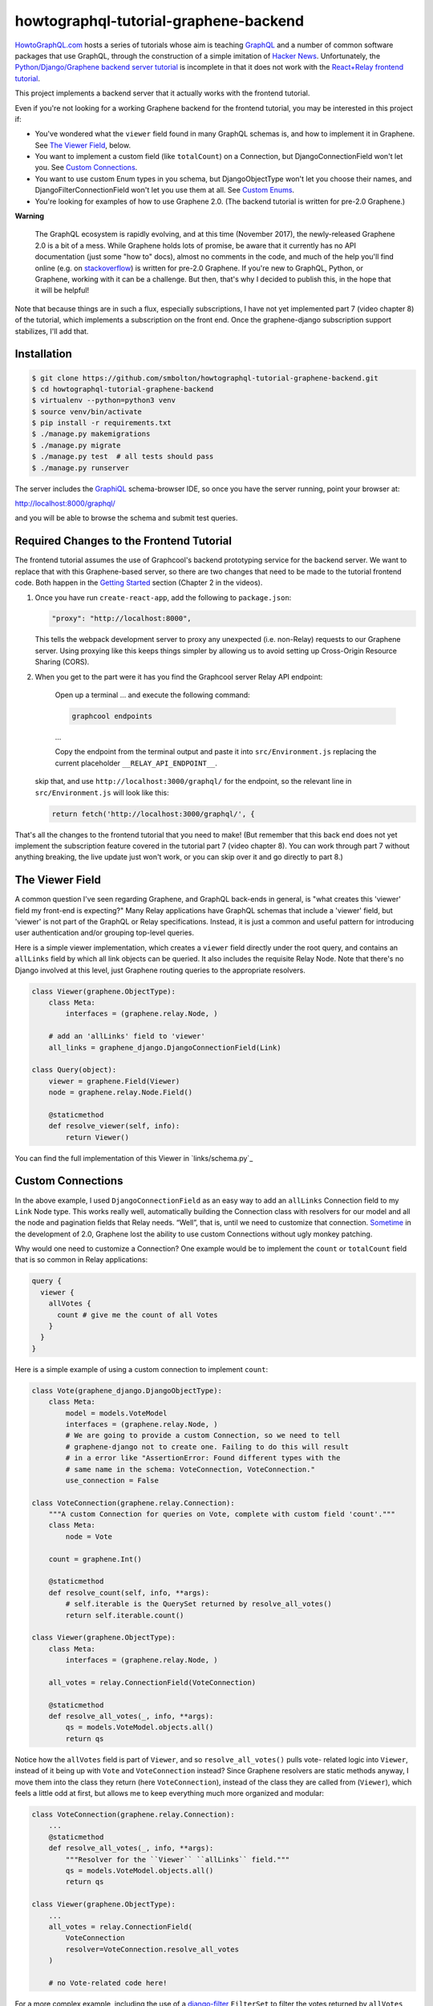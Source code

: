 ++++++++++++++++++++++++++++++++++++++
howtographql-tutorial-graphene-backend
++++++++++++++++++++++++++++++++++++++

|license| |build|

.. |license| image:: https://img.shields.io/badge/License-MIT-yellow.svg
   :target: https://en.wikipedia.org/wiki/MIT_License
   :alt: MIT Licensed

.. |build| image:: https://travis-ci.org/smbolton/howtographql-tutorial-graphene-backend.svg?branch=master
   :target: https://travis-ci.org/smbolton/howtographql-tutorial-graphene-backend
   :alt: Documentation Status

HowtoGraphQL.com_ hosts a series of tutorials whose aim is teaching GraphQL_ and a number of
common software packages that use GraphQL, through the construction of a simple imitation of
`Hacker News`_. Unfortunately, the `Python/Django/Graphene backend server tutorial`_ is incomplete
in that it does not work with the `React+Relay frontend tutorial`_.

.. _HowtoGraphQL.com: https://www.howtographql.com/
.. _GraphQL: http://graphql.org/
.. _Hacker News: https://news.ycombinator.com/
.. _Python/Django/Graphene backend server tutorial: https://www.howtographql.com/graphql-python/0-introduction/
.. _React+Relay frontend tutorial: https://www.howtographql.com/react-relay/0-introduction/

This project implements a backend server that it actually works with the frontend tutorial.

Even if you're not looking for a working Graphene backend for the frontend tutorial, you may be
interested in this project if:

* You've wondered what the ``viewer`` field found in many GraphQL schemas is, and how to implement
  it in Graphene. See `The Viewer Field`_, below.

* You want to implement a custom field (like ``totalCount``) on a Connection, but
  DjangoConnectionField won't let you. See `Custom Connections`_.

* You want to use custom Enum types in you schema, but DjangoObjectType won't let you choose their
  names, and DjangoFilterConnectionField won't let you use them at all. See `Custom Enums`_.

* You're looking for examples of how to use Graphene 2.0. (The backend tutorial is written for
  pre-2.0 Graphene.)

**Warning**

   The GraphQL ecosystem is rapidly evolving, and at this time (November 2017), the newly-released
   Graphene 2.0 is a bit of a mess. While Graphene holds lots of promise, be aware that it currently
   has no API documentation (just some "how to" docs), almost no comments in the code, and much of
   the help you'll find online (e.g. on stackoverflow_) is written for pre-2.0 Graphene. If you're
   new to GraphQL, Python, or Graphene, working with it can be a challenge. But then, that's why I
   decided to publish this, in the hope that it will be helpful!

.. _stackoverflow: https://stackoverflow.com/questions/tagged/graphene-python

Note that because things are in such a flux, especially subscriptions, I have not yet implemented
part 7 (video chapter 8) of the tutorial, which implements a subscription on the front end. Once
the graphene-django subscription support stabilizes, I'll add that.

Installation
============

.. code:: shell

   $ git clone https://github.com/smbolton/howtographql-tutorial-graphene-backend.git
   $ cd howtographql-tutorial-graphene-backend
   $ virtualenv --python=python3 venv
   $ source venv/bin/activate
   $ pip install -r requirements.txt
   $ ./manage.py makemigrations
   $ ./manage.py migrate
   $ ./manage.py test  # all tests should pass
   $ ./manage.py runserver

The server includes the GraphiQL_ schema-browser IDE, so once you have the server running, point
your browser at:

http://localhost:8000/graphql/

and you will be able to browse the schema and submit test queries.

.. _GraphiQL: https://github.com/graphql/graphiql

Required Changes to the Frontend Tutorial
=========================================
The frontend tutorial assumes the use of Graphcool's backend prototyping service for the backend
server. We want to replace that with this Graphene-based server, so there are two changes that need
to be made to the tutorial frontend code. Both happen in the `Getting Started`_ section (Chapter 2
in the videos).

.. _Getting Started: https://www.howtographql.com/react-relay/1-getting-started/

1. Once you have run ``create-react-app``, add the following to ``package.json``:

   .. code-block:: json

      "proxy": "http://localhost:8000",

   This tells the webpack development server to proxy any unexpected (i.e. non-Relay) requests to
   our Graphene server. Using proxying like this keeps things simpler by allowing us to avoid
   setting up Cross-Origin Resource Sharing (CORS).

2. When you get to the part were it has you find the Graphcool server Relay API endpoint:

      Open up a terminal ... and execute the following command:

      .. code:: shell

         graphcool endpoints

      ...

      Copy the endpoint from the terminal output and paste it into ``src/Environment.js`` replacing
      the current placeholder ``__RELAY_API_ENDPOINT__``.

   skip that, and use ``http://localhost:3000/graphql/`` for the endpoint, so the relevant line in
   ``src/Environment.js`` will look like this:

   .. code:: shell

      return fetch('http://localhost:3000/graphql/', {

That's all the changes to the frontend tutorial that you need to make! (But remember that this
back end does not yet implement the subscription feature covered in the tutorial part 7 (video
chapter 8). You can work through part 7 without anything breaking, the live update just won't work,
or you can skip over it and go directly to part 8.)

The Viewer Field
================
A common question I've seen regarding Graphene, and GraphQL back-ends in general, is "what creates
this 'viewer' field my front-end is expecting?" Many Relay applications have GraphQL schemas that
include a 'viewer' field, but 'viewer' is not part of the GraphQL or Relay specifications.
Instead, it is just a common and useful pattern for introducing user authentication and/or
grouping top-level queries.

Here is a simple viewer implementation, which creates a ``viewer`` field directly under the root
query, and contains an ``allLinks`` field by which all link objects can be queried. It also
includes the requisite Relay Node. Note that there's no Django involved at this level, just Graphene
routing queries to the appropriate resolvers.

.. code:: python

   class Viewer(graphene.ObjectType):
       class Meta:
           interfaces = (graphene.relay.Node, )

       # add an 'allLinks' field to 'viewer'
       all_links = graphene_django.DjangoConnectionField(Link)

   class Query(object):
       viewer = graphene.Field(Viewer)
       node = graphene.relay.Node.Field()

       @staticmethod
       def resolve_viewer(self, info):
           return Viewer()

You can find the full implementation of this Viewer in `links/schema.py`_

.. _`links/schema.py`: https://github.com/smbolton/howtographql-tutorial-graphene-backend/blob/links/schema.py#L316-338

Custom Connections
==================
In the above example, I used ``DjangoConnectionField`` as an easy way to add an ``allLinks``
Connection field to my ``Link`` Node type. This works really well, automatically building the
Connection class with resolvers for our model and all the node and pagination fields that Relay
needs. “Well”, that is, until we need to customize that connection. `Sometime
<custom_connection_loss>`_ in the development of 2.0, Graphene lost the ability to use custom
Connections without ugly monkey patching.

.. _custom_connection_loss: https://github.com/graphql-python/graphene-django/commit/4cc46736bf7297d3f927115daedd1c332c7a38ef#diff-02f0e8baa98448ee267f8be14990558c

Why would one need to customize a Connection? One example would be to implement the ``count`` or
``totalCount`` field that is so common in Relay applications:

.. code-block:: graphql

   query {
     viewer {
       allVotes {
         count # give me the count of all Votes
       }
     }
   }

Here is a simple example of using a custom connection to implement ``count``:

.. code-block:: python

   class Vote(graphene_django.DjangoObjectType):
       class Meta:
           model = models.VoteModel
           interfaces = (graphene.relay.Node, )
           # We are going to provide a custom Connection, so we need to tell
           # graphene-django not to create one. Failing to do this will result
           # in a error like "AssertionError: Found different types with the
           # same name in the schema: VoteConnection, VoteConnection."
           use_connection = False

   class VoteConnection(graphene.relay.Connection):
       """A custom Connection for queries on Vote, complete with custom field 'count'."""
       class Meta:
           node = Vote

       count = graphene.Int()

       @staticmethod
       def resolve_count(self, info, **args):
           # self.iterable is the QuerySet returned by resolve_all_votes()
           return self.iterable.count()

   class Viewer(graphene.ObjectType):
       class Meta:
           interfaces = (graphene.relay.Node, )

       all_votes = relay.ConnectionField(VoteConnection)

       @staticmethod
       def resolve_all_votes(_, info, **args):
           qs = models.VoteModel.objects.all()
           return qs

Notice how the ``allVotes`` field is part of ``Viewer``, and so ``resolve_all_votes()`` pulls vote-
related logic into ``Viewer``, instead of it being up with ``Vote`` and ``VoteConnection`` instead?
Since Graphene resolvers are static methods anyway, I move them into the class they return (here
``VoteConnection``), instead of the class they are called from (``Viewer``), which feels a little
odd at first, but allows me to keep everything much more organized and modular:

.. code-block:: python

   class VoteConnection(graphene.relay.Connection):
       ...
       @staticmethod
       def resolve_all_votes(_, info, **args):
           """Resolver for the ``Viewer`` ``allLinks`` field."""
           qs = models.VoteModel.objects.all()
           return qs

   class Viewer(graphene.ObjectType):
       ...
       all_votes = relay.ConnectionField(
           VoteConnection
           resolver=VoteConnection.resolve_all_votes
       )

       # no Vote-related code here!

For a more complex example, including the use of a django-filter_ ``FilterSet`` to filter the votes
returned by ``allVotes``, see `links/schema.py <vote_connection>`_.

.. _django-filter: https://django-filter.readthedocs.io/en/master/
.. _vote_connection: https://github.com/smbolton/howtographql-tutorial-graphene-backend/blob/links/schema.py#L35-129

Custom Enums
============
One more challenge presented by Graphene when trying to match the How To GraphQL tutorial schema, is
the schema's use of custom GraphQL Enums to specify the sort order used by its connections, for
example:

.. code-block:: graphql

   enum LinkOrderBy {
     createdAt_ASC
     createdAt_DESC
     ...
   }

   query {
     viewer {
       allLinks(orderBy: createdAt_DESC) {
         edges {
           node {
             url
           }
         }
       }
     }
   }

graphene_django has some provision for generating Enums from choice-containing fields in a
``DjangoObjectType``, but the Enum type name and value names are automatically generated with no way
to control them. Furthermore, for the tutorial we need the Enum types for ordering the
``LinkConnection``, and ``DjangoFilterConnectionType`` makes no provision at all for custom enums in
``FilterSet`` s. So, we're back to using a custom Connection.

Here is a simple example of using custom Enums on a connection:

.. code-block:: python

   class LinkOrderBy(graphene.Enum):
       """This provides the schema's LinkOrderBy Enum type, for ordering LinkConnection."""
       # The class name ('LinkOrderBy') is what the GraphQL schema Enum type
       # name should be, the left-hand side below is what the Enum values should
       # be, and the right-hand side is what our resolver will receive.
       createdAt_ASC = 'created_at'
       createdAt_DESC = '-created_at'

   class LinkConnection(graphene.relay.Connection):
       """A custom Connection for queries on Link."""
       class Meta:
           node = Link

       @staticmethod
       def get_all_links_input_fields():
           return {
               # this creates an input field using the LinkOrderBy custom enum
               'order_by': graphene.Argument(LinkOrderBy)
           }

       @staticmethod
       def resolve_all_links(self, info, **args):
           qs = models.LinkModel.objects.all()
           order_by = args.get('order_by', None)
           if order_by:
               # Graphene has already translated the over-the-wire enum value
               # (e.g. 'createdAt_DESC') to our internal value ('-created_at')
               # needed by Django.
               qs = qs.order_by(order_by)
           return qs

   class Viewer(ObjectType):
       class Meta:
           interfaces = (graphene.relay.Node, )

       all_links = graphene.relay.ConnectionField(
           LinkConnection,
           resolver=LinkConnection.resolve_all_links,
           **LinkConnection.get_all_links_input_fields()
       )

The full version of this can be found in `links/schema.py <custom_enums>`_.

.. _custom_enums: https://github.com/smbolton/howtographql-tutorial-graphene-backend/blob/links/schema.py#L179-251

License
=======
Copyright © 2017 Sean Bolton.

Permission is hereby granted, free of charge, to any person obtaining
a copy of this software and associated documentation files (the
"Software"), to deal in the Software without restriction, including
without limitation the rights to use, copy, modify, merge, publish,
distribute, sublicense, and/or sell copies of the Software, and to
permit persons to whom the Software is furnished to do so, subject to
the following conditions:

The above copyright notice and this permission notice shall be
included in all copies or substantial portions of the Software.

THE SOFTWARE IS PROVIDED "AS IS", WITHOUT WARRANTY OF ANY KIND,
EXPRESS OR IMPLIED, INCLUDING BUT NOT LIMITED TO THE WARRANTIES OF
MERCHANTABILITY, FITNESS FOR A PARTICULAR PURPOSE AND
NONINFRINGEMENT. IN NO EVENT SHALL THE AUTHORS OR COPYRIGHT HOLDERS BE
LIABLE FOR ANY CLAIM, DAMAGES OR OTHER LIABILITY, WHETHER IN AN ACTION
OF CONTRACT, TORT OR OTHERWISE, ARISING FROM, OUT OF OR IN CONNECTION
WITH THE SOFTWARE OR THE USE OR OTHER DEALINGS IN THE SOFTWARE.
